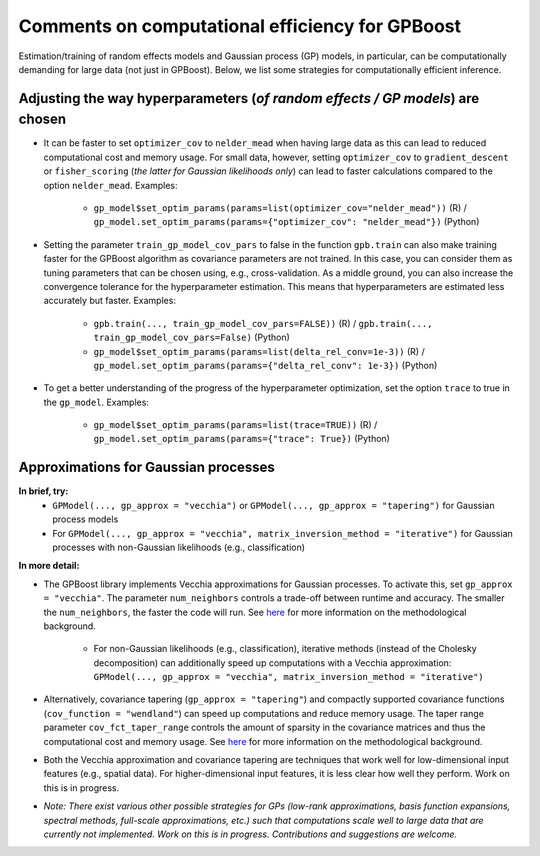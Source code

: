 Comments on computational efficiency for GPBoost
================================================

Estimation/training of random effects models and Gaussian process (GP) models, in particular, can be computationally demanding for large data (not just in GPBoost). Below, we list some strategies for computationally efficient inference.

Adjusting the way hyperparameters (*of random effects / GP models*) are chosen
----------------------------------------------------------------------------------

* It can be faster to set ``optimizer_cov`` to ``nelder_mead`` when having large data as this can lead to reduced computational cost and memory usage. For small data, however, setting ``optimizer_cov`` to ``gradient_descent`` or ``fisher_scoring`` (*the latter for Gaussian likelihoods only*) can lead to faster calculations compared to the option ``nelder_mead``. Examples:

   * ``gp_model$set_optim_params(params=list(optimizer_cov="nelder_mead"))`` (R) / ``gp_model.set_optim_params(params={"optimizer_cov": "nelder_mead"})`` (Python)

* Setting the parameter ``train_gp_model_cov_pars`` to false in the function ``gpb.train`` can also make training faster for the GPBoost algorithm as covariance parameters are not trained. In this case, you can consider them as tuning parameters that can be chosen using, e.g., cross-validation. As a middle ground, you can also increase the convergence tolerance for the hyperparameter estimation. This means that hyperparameters are estimated less accurately but faster. Examples:

   * ``gpb.train(..., train_gp_model_cov_pars=FALSE))`` (R) / ``gpb.train(..., train_gp_model_cov_pars=False)`` (Python)

   * ``gp_model$set_optim_params(params=list(delta_rel_conv=1e-3))`` (R) / ``gp_model.set_optim_params(params={"delta_rel_conv": 1e-3})`` (Python)

* To get a better understanding of the progress of the hyperparameter optimization, set the option ``trace`` to true in the ``gp_model``. Examples:

   * ``gp_model$set_optim_params(params=list(trace=TRUE))`` (R) / ``gp_model.set_optim_params(params={"trace": True})`` (Python)

Approximations for Gaussian processes
-------------------------------------

**In brief, try:**
   * ``GPModel(..., gp_approx = "vecchia")`` or ``GPModel(..., gp_approx = "tapering")`` for Gaussian process models

   * For ``GPModel(..., gp_approx = "vecchia", matrix_inversion_method = "iterative")`` for Gaussian processes with non-Gaussian likelihoods (e.g., classification)


**In more detail:**

* The GPBoost library implements Vecchia approximations for Gaussian processes. To activate this, set ``gp_approx = "vecchia"``. The parameter ``num_neighbors`` controls a trade-off between runtime and accuracy. The smaller the ``num_neighbors``, the faster the code will run.  See `here <http://arxiv.org/abs/2004.02653>`__ for more information on the methodological background.

   * For non-Gaussian likelihoods (e.g., classification), iterative methods (instead of the Cholesky decomposition) can additionally speed up computations with a Vecchia approximation: ``GPModel(..., gp_approx = "vecchia", matrix_inversion_method = "iterative")``

* Alternatively, covariance tapering (``gp_approx = "tapering"``) and compactly supported covariance functions (``cov_function = "wendland"``) can speed up computations and reduce memory usage. The taper range parameter ``cov_fct_taper_range`` controls the amount of sparsity in the covariance matrices and thus the computational cost and memory usage. See `here <https://projecteuclid.org/journals/annals-of-statistics/volume-47/issue-2/Estimation-and-prediction-using-generalized-Wendland-covariance-functions-under-fixed/10.1214/17-AOS1652.short>`__ for more information on the methodological background.

* Both the Vecchia approximation and covariance tapering are techniques that work well for low-dimensional input features (e.g., spatial data). For higher-dimensional input features, it is less clear how well they perform. Work on this is in progress.

* *Note: There exist various other possible strategies for GPs (low-rank approximations, basis function expansions, spectral methods, full-scale approximations, etc.) such that computations scale well to large data that are currently not implemented. Work on this is in progress. Contributions and suggestions are welcome.* 
